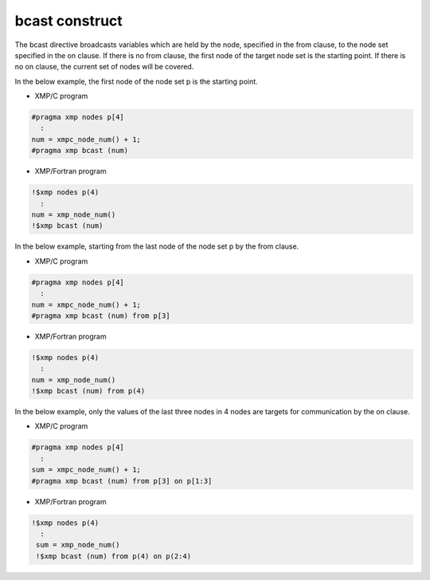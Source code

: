 =================================
bcast construct
=================================

The bcast directive broadcasts variables which are held by the node, specified in the from clause, to the node set specified in the on clause.
If there is no from clause, the first node of the target node set is the starting point.
If there is no on clause, the current set of nodes will be covered.

In the below example, the first node of the node set p is the starting point.

* XMP/C program

.. code-block:: C

   #pragma xmp nodes p[4]
     :
   num = xmpc_node_num() + 1;
   #pragma xmp bcast (num)

* XMP/Fortran program

.. code-block:: Fortran

    !$xmp nodes p(4)
      :
    num = xmp_node_num()
    !$xmp bcast (num)

.. image:: ../img/bcast/bcast.png

In the below example, starting from the last node of the node set p by the from clause.

* XMP/C program

.. code-block:: C

   #pragma xmp nodes p[4]
     :
   num = xmpc_node_num() + 1;
   #pragma xmp bcast (num) from p[3]

* XMP/Fortran program

.. code-block:: Fortran

    !$xmp nodes p(4)
      :
    num = xmp_node_num()
    !$xmp bcast (num) from p(4)

.. image:: ../img/bcast/bcast_from.png

In the below example, only the values of the last three nodes in 4 nodes are targets for communication by the on clause.

* XMP/C program

.. code-block:: C

   #pragma xmp nodes p[4]
     :
   sum = xmpc_node_num() + 1;
   #pragma xmp bcast (num) from p[3] on p[1:3]

* XMP/Fortran program

.. code-block:: Fortran

   !$xmp nodes p(4)
     :
    sum = xmp_node_num()
    !$xmp bcast (num) from p(4) on p(2:4)

.. image:: ../img/bcast/bcast_from_on.png



